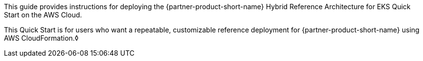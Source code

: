// Replace the content in <>
// Identify your target audience and explain how/why they would use this Quick Start.
//Avoid borrowing text from third-party websites (copying text from AWS service documentation is fine). Also, avoid marketing-speak, focusing instead on the technical aspect.

This guide provides instructions for deploying the {partner-product-short-name} Hybrid Reference Architecture for EKS Quick Start on the AWS Cloud.

This Quick Start is for users who want a repeatable, customizable reference deployment for {partner-product-short-name} using AWS CloudFormation.◊